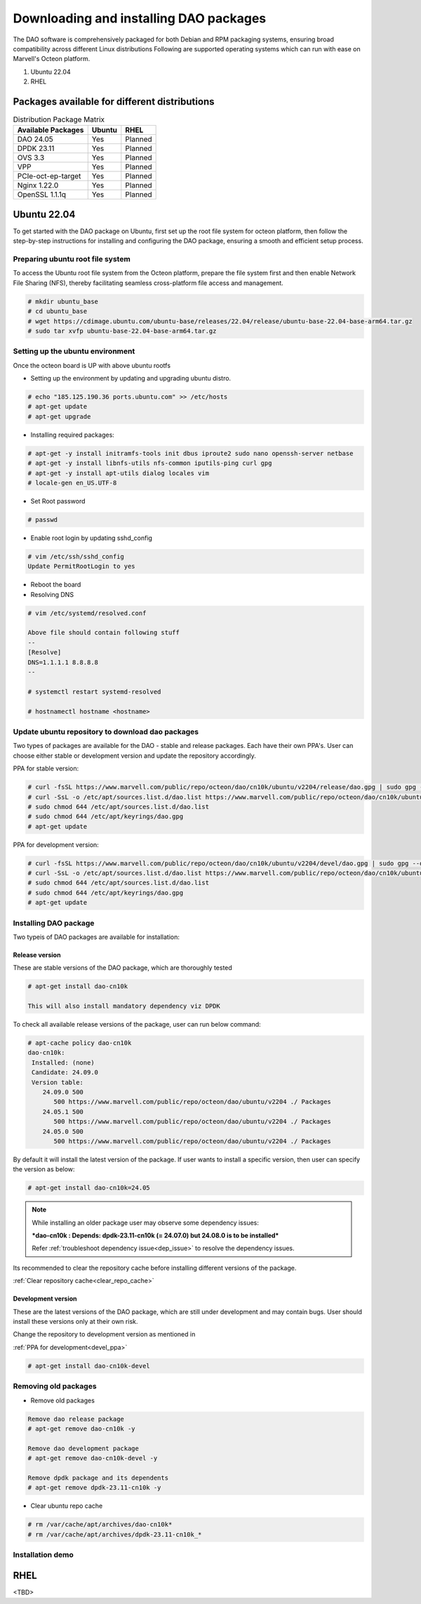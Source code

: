 ..  SPDX-License-Identifier: Marvell-MIT
    Copyright (c) 2024 Marvell.

Downloading and installing DAO packages
#######################################

The DAO software is comprehensively packaged for both Debian and RPM
packaging systems, ensuring broad compatibility across different Linux
distributions
Following are supported operating systems which can run with ease on
Marvell's Octeon platform.

1. Ubuntu 22.04
2. RHEL

Packages available for different distributions
==============================================

.. table:: Distribution Package Matrix
   :widths: auto

   +-------------------------+-----------------------+-----------------------+
   |   Available Packages    |        Ubuntu         |        RHEL           |
   +=========================+=======================+=======================+
   | DAO 24.05               | Yes                   | Planned               |
   +-------------------------+-----------------------+-----------------------+
   | DPDK 23.11              | Yes                   | Planned               |
   +-------------------------+-----------------------+-----------------------+
   | OVS 3.3                 | Yes                   | Planned               |
   +-------------------------+-----------------------+-----------------------+
   | VPP                     | Yes                   | Planned               |
   +-------------------------+-----------------------+-----------------------+
   | PCIe-oct-ep-target      | Yes                   | Planned               |
   +-------------------------+-----------------------+-----------------------+
   | Nginx 1.22.0            | Yes                   | Planned               |
   +-------------------------+-----------------------+-----------------------+
   | OpenSSL 1.1.1q          | Yes                   | Planned               |
   +-------------------------+-----------------------+-----------------------+

Ubuntu 22.04
============

To get started with the DAO package on Ubuntu, first set up the root
file system for octeon platform, then follow the step-by-step instructions
for installing and configuring the DAO package, ensuring a smooth and
efficient setup process.

Preparing ubuntu root file system
---------------------------------

To access the Ubuntu root file system from the Octeon platform, prepare
the file system first and then enable Network File Sharing (NFS), thereby
facilitating seamless cross-platform file access and management.

.. code-block:: console

 # mkdir ubuntu_base
 # cd ubuntu_base
 # wget https://cdimage.ubuntu.com/ubuntu-base/releases/22.04/release/ubuntu-base-22.04-base-arm64.tar.gz
 # sudo tar xvfp ubuntu-base-22.04-base-arm64.tar.gz

Setting up the ubuntu environment
---------------------------------

Once the octeon board is UP with above ubuntu rootfs

* Setting up the environment by updating and upgrading ubuntu distro.

.. code-block:: console

 # echo "185.125.190.36 ports.ubuntu.com" >> /etc/hosts
 # apt-get update
 # apt-get upgrade

* Installing required packages:

.. code-block:: console

 # apt-get -y install initramfs-tools init dbus iproute2 sudo nano openssh-server netbase
 # apt-get -y install libnfs-utils nfs-common iputils-ping curl gpg
 # apt-get -y install apt-utils dialog locales vim
 # locale-gen en_US.UTF-8

* Set Root password

.. code-block:: console

 # passwd

* Enable root login by updating sshd_config

.. code-block:: console

 # vim /etc/ssh/sshd_config
 Update PermitRootLogin to yes

* Reboot the board

* Resolving DNS

.. code-block:: console

 # vim /etc/systemd/resolved.conf

 Above file should contain following stuff
 --
 [Resolve]
 DNS=1.1.1.1 8.8.8.8
 --

 # systemctl restart systemd-resolved

 # hostnamectl hostname <hostname>

Update ubuntu repository to download dao packages
-------------------------------------------------

Two types of packages are available for the DAO - stable and release packages.
Each have their own PPA's. User can choose either stable or development version
and update the repository accordingly.

PPA for stable version:

.. code-block:: console

 # curl -fsSL https://www.marvell.com/public/repo/octeon/dao/cn10k/ubuntu/v2204/release/dao.gpg | sudo gpg --dearmor -o /etc/apt/keyrings/dao.gpg
 # curl -SsL -o /etc/apt/sources.list.d/dao.list https://www.marvell.com/public/repo/octeon/dao/cn10k/ubuntu/v2204/release/dao.list
 # sudo chmod 644 /etc/apt/sources.list.d/dao.list
 # sudo chmod 644 /etc/apt/keyrings/dao.gpg
 # apt-get update

.. _devel_ppa:

PPA for development version:

.. code-block:: console

 # curl -fsSL https://www.marvell.com/public/repo/octeon/dao/cn10k/ubuntu/v2204/devel/dao.gpg | sudo gpg --dearmor -o /etc/apt/keyrings/dao.gpg
 # curl -SsL -o /etc/apt/sources.list.d/dao.list https://www.marvell.com/public/repo/octeon/dao/cn10k/ubuntu/v2204/devel/dao.list
 # sudo chmod 644 /etc/apt/sources.list.d/dao.list
 # sudo chmod 644 /etc/apt/keyrings/dao.gpg
 # apt-get update

Installing DAO package
----------------------

Two typeis of DAO packages are available for installation:

Release version
^^^^^^^^^^^^^^^

These are stable versions of the DAO package, which are thoroughly tested

.. code-block:: console

 # apt-get install dao-cn10k

 This will also install mandatory dependency viz DPDK

To check all available release versions of the package, user can run below command:

.. code-block:: console

 # apt-cache policy dao-cn10k
 dao-cn10k:
  Installed: (none)
  Candidate: 24.09.0
  Version table:
     24.09.0 500
        500 https://www.marvell.com/public/repo/octeon/dao/ubuntu/v2204 ./ Packages
     24.05.1 500
        500 https://www.marvell.com/public/repo/octeon/dao/ubuntu/v2204 ./ Packages
     24.05.0 500
        500 https://www.marvell.com/public/repo/octeon/dao/ubuntu/v2204 ./ Packages

By default it will install the latest version of the package. If user wants to
install a specific version, then user can specify the version as below:

.. code-block:: console

 # apt-get install dao-cn10k=24.05

.. note:: While installing an older package user may observe some dependency issues:

   ***dao-cn10k : Depends: dpdk-23.11-cn10k (= 24.07.0) but 24.08.0 is to be installed***

   Refer :ref:`troubleshoot dependency issue<dep_issue>` to resolve the dependency issues.

Its recommended to clear the repository cache before installing different versions of the
package.

:ref:`Clear repository cache<clear_repo_cache>`

Development version
^^^^^^^^^^^^^^^^^^^

These are the latest versions of the DAO package, which are still under
development and may contain bugs. User should install these versions only
at their own risk.

Change the repository to development version as mentioned in

:ref:`PPA for development<devel_ppa>`

.. code-block:: console

 # apt-get install dao-cn10k-devel

Removing old packages
---------------------

* Remove old packages

.. code-block:: console

 Remove dao release package
 # apt-get remove dao-cn10k -y

 Remove dao development package
 # apt-get remove dao-cn10k-devel -y

 Remove dpdk package and its dependents
 # apt-get remove dpdk-23.11-cn10k -y

.. _clear_repo_cache:

* Clear ubuntu repo cache

.. code-block:: console

 # rm /var/cache/apt/archives/dao-cn10k*
 # rm /var/cache/apt/archives/dpdk-23.11-cn10k_*

Installation demo
-----------------

.. raw:: html
  :file: ../_static/demo/install.html

RHEL
====

<TBD>
